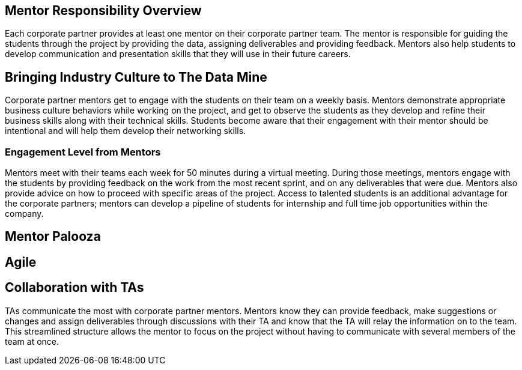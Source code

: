 == Mentor Responsibility Overview
Each corporate partner provides at least one mentor on their corporate partner team. The mentor is responsible for guiding the students through the project by providing the data, assigning deliverables and providing feedback. Mentors also help students to develop communication and presentation skills that they will use in their future careers. 

== Bringing Industry Culture to The Data Mine
Corporate partner mentors get to engage with the students on their team on a weekly basis. Mentors demonstrate appropriate business culture behaviors while working on the project, and get to observe the students as they develop and refine their business skills along with their technical skills. Students become aware that their engagement with their mentor should be intentional and will help them develop their networking skills. 

=== Engagement Level from Mentors
Mentors meet with their teams each week for 50 minutes during a virtual meeting. During those meetings, mentors engage with the students by providing feedback on the work from the most recent sprint, and on any deliverables that were due. Mentors also provide advice on how to proceed with specific areas of the project. Access to talented students is an additional advantage for the corporate partners; mentors can develop a pipeline of students for internship and full time job opportunities within the company.

== Mentor Palooza


== Agile


== Collaboration with TAs
TAs communicate the most with corporate partner mentors. Mentors know they can provide feedback, make suggestions or changes and assign deliverables through discussions with their TA and know that the TA will relay the information on to the team. This streamlined structure allows the mentor to focus on the project without having to communicate with several members of the team at once. 
